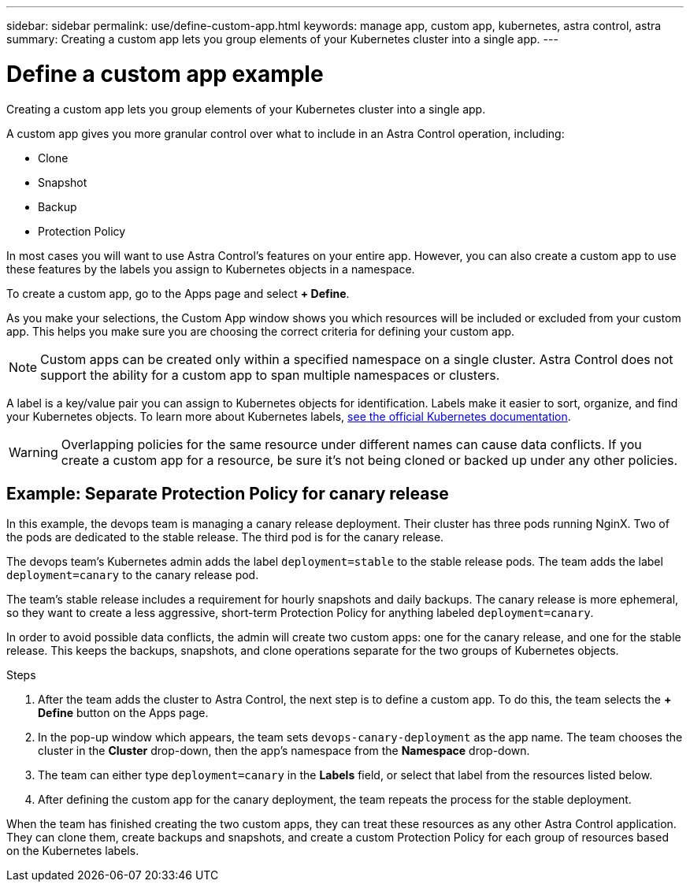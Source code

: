 ---
sidebar: sidebar
permalink: use/define-custom-app.html
keywords: manage app, custom app, kubernetes, astra control, astra
summary: Creating a custom app lets you group elements of your Kubernetes cluster into a single app.
---

= Define a custom app example
:hardbreaks:
:icons: font
:imagesdir: ../media/use/

[.lead]
Creating a custom app lets you group elements of your Kubernetes cluster into a single app.

A custom app gives you more granular control over what to include in an Astra Control operation, including:

* Clone 
* Snapshot
* Backup
* Protection Policy

In most cases you will want to use Astra Control's features on your entire app. However, you can also create a custom app to use these features by the labels you assign to Kubernetes objects in a namespace.

To create a custom app, go to the Apps page and select **+ Define**.

As you make your selections, the Custom App window shows you which resources will be included or excluded from your custom app. This helps you make sure you are choosing the correct criteria for defining your custom app.


NOTE: Custom apps can be created only within a specified namespace on a single cluster. Astra Control does not support the ability for a custom app to span multiple namespaces or clusters.

A label is a key/value pair you can assign to Kubernetes objects for identification. Labels make it easier to sort, organize, and find your Kubernetes objects. To learn more about Kubernetes labels, https://kubernetes.io/docs/concepts/overview/working-with-objects/labels/[see the official Kubernetes documentation^].

WARNING: Overlapping policies for the same resource under different names can cause data conflicts. If you create a custom app for a resource, be sure it's not being cloned or backed up under any other policies.

== Example: Separate Protection Policy for canary release

In this example, the devops team is managing a canary release deployment. Their cluster has three pods running NginX. Two of the pods are dedicated to the stable release. The third pod is for the canary release.

The devops team's Kubernetes admin adds the label `deployment=stable` to the stable release pods. The team adds the label `deployment=canary` to the canary release pod.

The team's stable release includes a requirement for hourly snapshots and daily backups. The canary release is more ephemeral, so they want to create a less aggressive, short-term Protection Policy for anything labeled `deployment=canary`.

In order to avoid possible data conflicts, the admin will create two custom apps: one for the canary release, and one for the stable release. This keeps the backups, snapshots, and clone operations separate for the two groups of Kubernetes objects.

.Steps

. After the team adds the cluster to Astra Control, the next step is to define a custom app. To do this, the team selects the **+ Define** button on the Apps page.

. In the pop-up window which appears, the team sets `devops-canary-deployment` as the app name. The team chooses the cluster in the **Cluster** drop-down, then the app's namespace from the **Namespace** drop-down.

. The team can either type `deployment=canary` in the **Labels** field, or select that label from the resources listed below.

. After defining the custom app for the canary deployment, the team repeats the process for the stable deployment.

When the team has finished creating the two custom apps, they can treat these resources as any other Astra Control application. They can clone them, create backups and snapshots, and create a custom Protection Policy for each group of resources based on the Kubernetes labels.
